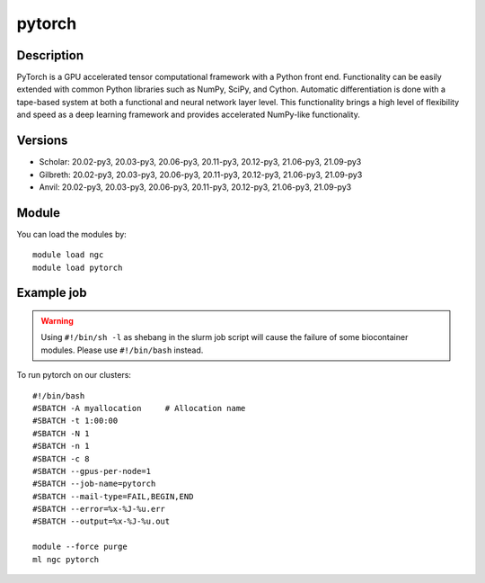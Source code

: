 .. _backbone-label:

pytorch
==============================

Description
~~~~~~~~
PyTorch is a GPU accelerated tensor computational framework with a Python front end. Functionality can be easily extended with common Python libraries such as NumPy, SciPy, and Cython. Automatic differentiation is done with a tape-based system at both a functional and neural network layer level. This functionality brings a high level of flexibility and speed as a deep learning framework and provides accelerated NumPy-like functionality.

Versions
~~~~~~~~
- Scholar: 20.02-py3, 20.03-py3, 20.06-py3, 20.11-py3, 20.12-py3, 21.06-py3, 21.09-py3
- Gilbreth: 20.02-py3, 20.03-py3, 20.06-py3, 20.11-py3, 20.12-py3, 21.06-py3, 21.09-py3
- Anvil: 20.02-py3, 20.03-py3, 20.06-py3, 20.11-py3, 20.12-py3, 21.06-py3, 21.09-py3

Module
~~~~~~~~
You can load the modules by::

    module load ngc
    module load pytorch

Example job
~~~~~
.. warning::
    Using ``#!/bin/sh -l`` as shebang in the slurm job script will cause the failure of some biocontainer modules. Please use ``#!/bin/bash`` instead.

To run pytorch on our clusters::

    #!/bin/bash
    #SBATCH -A myallocation     # Allocation name
    #SBATCH -t 1:00:00
    #SBATCH -N 1
    #SBATCH -n 1
    #SBATCH -c 8
    #SBATCH --gpus-per-node=1
    #SBATCH --job-name=pytorch
    #SBATCH --mail-type=FAIL,BEGIN,END
    #SBATCH --error=%x-%J-%u.err
    #SBATCH --output=%x-%J-%u.out

    module --force purge
    ml ngc pytorch

